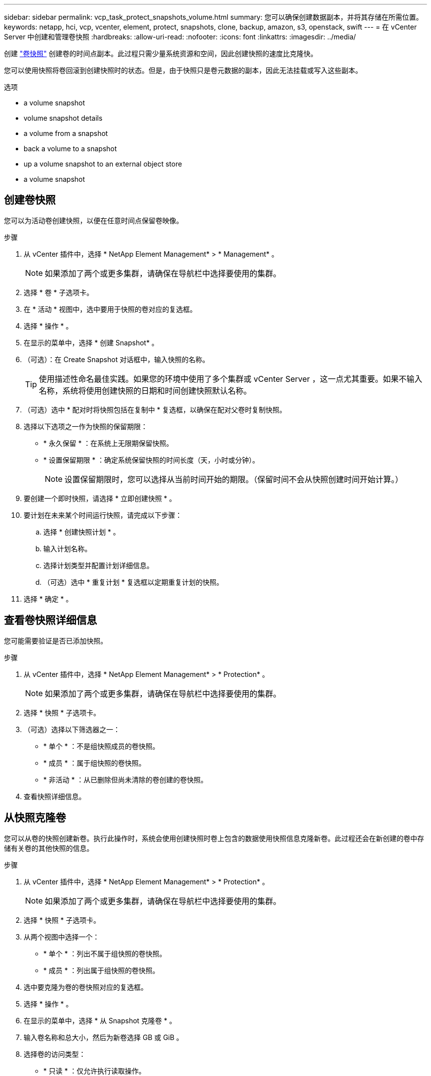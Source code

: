 ---
sidebar: sidebar 
permalink: vcp_task_protect_snapshots_volume.html 
summary: 您可以确保创建数据副本，并将其存储在所需位置。 
keywords: netapp, hci, vcp, vcenter, element, protect, snapshots, clone, backup, amazon, s3, openstack, swift 
---
= 在 vCenter Server 中创建和管理卷快照
:hardbreaks:
:allow-uri-read: 
:nofooter: 
:icons: font
:linkattrs: 
:imagesdir: ../media/


[role="lead"]
创建 https://docs.netapp.com/us-en/hci/docs/concept_hci_dataprotection.html#volume-snapshots-for-data-protection["卷快照"] 创建卷的时间点副本。此过程只需少量系统资源和空间，因此创建快照的速度比克隆快。

您可以使用快照将卷回滚到创建快照时的状态。但是，由于快照只是卷元数据的副本，因此无法挂载或写入这些副本。

.选项
*  a volume snapshot
*  volume snapshot details
*  a volume from a snapshot
*  back a volume to a snapshot
*  up a volume snapshot to an external object store
*  a volume snapshot




== 创建卷快照

您可以为活动卷创建快照，以便在任意时间点保留卷映像。

.步骤
. 从 vCenter 插件中，选择 * NetApp Element Management* > * Management* 。
+

NOTE: 如果添加了两个或更多集群，请确保在导航栏中选择要使用的集群。

. 选择 * 卷 * 子选项卡。
. 在 * 活动 * 视图中，选中要用于快照的卷对应的复选框。
. 选择 * 操作 * 。
. 在显示的菜单中，选择 * 创建 Snapshot* 。
. （可选）：在 Create Snapshot 对话框中，输入快照的名称。
+

TIP: 使用描述性命名最佳实践。如果您的环境中使用了多个集群或 vCenter Server ，这一点尤其重要。如果不输入名称，系统将使用创建快照的日期和时间创建快照默认名称。

. （可选）选中 * 配对时将快照包括在复制中 * 复选框，以确保在配对父卷时复制快照。
. 选择以下选项之一作为快照的保留期限：
+
** * 永久保留 * ：在系统上无限期保留快照。
** * 设置保留期限 * ：确定系统保留快照的时间长度（天，小时或分钟）。
+

NOTE: 设置保留期限时，您可以选择从当前时间开始的期限。（保留时间不会从快照创建时间开始计算。）



. 要创建一个即时快照，请选择 * 立即创建快照 * 。
. 要计划在未来某个时间运行快照，请完成以下步骤：
+
.. 选择 * 创建快照计划 * 。
.. 输入计划名称。
.. 选择计划类型并配置计划详细信息。
.. （可选）选中 * 重复计划 * 复选框以定期重复计划的快照。


. 选择 * 确定 * 。




== 查看卷快照详细信息

您可能需要验证是否已添加快照。

.步骤
. 从 vCenter 插件中，选择 * NetApp Element Management* > * Protection* 。
+

NOTE: 如果添加了两个或更多集群，请确保在导航栏中选择要使用的集群。

. 选择 * 快照 * 子选项卡。
. （可选）选择以下筛选器之一：
+
** * 单个 * ：不是组快照成员的卷快照。
** * 成员 * ：属于组快照的卷快照。
** * 非活动 * ：从已删除但尚未清除的卷创建的卷快照。


. 查看快照详细信息。




== 从快照克隆卷

您可以从卷的快照创建新卷。执行此操作时，系统会使用创建快照时卷上包含的数据使用快照信息克隆新卷。此过程还会在新创建的卷中存储有关卷的其他快照的信息。

.步骤
. 从 vCenter 插件中，选择 * NetApp Element Management* > * Protection* 。
+

NOTE: 如果添加了两个或更多集群，请确保在导航栏中选择要使用的集群。

. 选择 * 快照 * 子选项卡。
. 从两个视图中选择一个：
+
** * 单个 * ：列出不属于组快照的卷快照。
** * 成员 * ：列出属于组快照的卷快照。


. 选中要克隆为卷的卷快照对应的复选框。
. 选择 * 操作 * 。
. 在显示的菜单中，选择 * 从 Snapshot 克隆卷 * 。
. 输入卷名称和总大小，然后为新卷选择 GB 或 GiB 。
. 选择卷的访问类型：
+
** * 只读 * ：仅允许执行读取操作。
** * 读 / 写 * ：允许执行读取和写入操作。
** * 已锁定 * ：不允许执行任何读取或写入操作。
** * 复制目标 * ：指定为复制的卷对中的目标卷。


. 选择要与新卷关联的用户帐户。
. 选择 * 确定 * 。
. 验证新卷：
+
.. 选择 * NetApp Element Management* > * Management* 。
.. 选择 * 卷 * 子选项卡。
.. 在 * 活动 * 视图中，确认新卷已列出。
+

TIP: 如果需要，请刷新页面。







== 将卷回滚到快照

您可以随时将卷回滚到快照。此操作将撤消自创建快照以来对卷所做的任何更改。

.步骤
. 从 vCenter 插件中，选择 * NetApp Element Management* > * Protection* 。
+

NOTE: 如果添加了两个或更多集群，请确保在导航栏中选择要使用的集群。

. 选择 * 快照 * 子选项卡。
. 从两个视图中选择一个：
+
** * 单个 * ：列出不属于组快照的卷快照。
** * 成员 * ：列出属于组快照的卷快照。


. 选中要用于卷回滚的卷快照对应的复选框。
. 选择 * 操作 * 。
. 在显示的菜单中，选择 * 将卷回滚到 Snapshot* 。
. （可选）要在回滚到快照之前保存卷的当前状态，请执行以下操作：
+
.. 在 Rollback to Snapshot 对话框中，选择 * 将卷的当前状态另存为快照 * 。
.. 输入新快照的名称。


. 选择 * 确定 * 。




== 将卷快照备份到外部对象存储

您可以使用集成备份功能备份卷快照。您可以将快照从运行 NetApp Element 软件的集群备份到外部对象存储或另一个基于 Element 的集群。

将快照备份到外部对象存储时，必须与允许读 / 写操作的对象存储建立连接。

*  up a volume snapshot to an Amazon S3 object store
*  up a volume snapshot to an OpenStack Swift object store
*  up a volume snapshot to a cluster running Element software




=== 将卷快照备份到 Amazon S3 对象存储

您可以将 NetApp Element 快照备份到与 Amazon S3 兼容的外部对象存储。

.步骤
. 从 vCenter 插件中，选择 * NetApp Element Management* > * Protection* 。
+

NOTE: 如果添加了两个或更多集群，请确保在导航栏中选择要使用的集群。

. 选择 * 快照 * 子选项卡。
. 选中要备份的卷快照对应的复选框。
. 选择 * 操作 * 。
. 在显示的菜单中，选择 * 备份至 * 。
. 在 * 将卷备份到 * 下的对话框中，选择 * Amazon S3* 。
. 在 * 使用以下数据格式 * 下选择一个选项：
+
** * 原生 * ：只有基于 NetApp Element 软件的存储系统才能读取的压缩格式。
** * 未压缩 * ：与其他系统兼容的未压缩格式。


. 输入详细信息：
+
** * 主机名 * ：输入用于访问对象存储的主机名。
** * 访问密钥 ID* ：输入帐户的访问密钥 ID 。
** * 机密访问密钥 * ：输入帐户的机密访问密钥。
** * Amazon S3 Bucket* ：输入用于存储备份的 S3 存储分段。
** * 前缀 * ：（可选）输入备份名称的前缀。
** * 名称标记 * ：（可选）输入要附加到前缀的名称标记。


. 选择 * 确定 * 。




=== 将卷快照备份到 OpenStack Swift 对象存储

您可以将 NetApp Element 快照备份到与 OpenStack Swift 兼容的二级对象存储。

.步骤
. 从 vCenter 插件中，选择 * NetApp Element Management* > * Protection* 。
+

NOTE: 如果添加了两个或更多集群，请确保在导航栏中选择要使用的集群。

. 选择 * 快照 * 子选项卡。
. 选中要备份的卷快照对应的复选框。
. 选择 * 操作 * 。
. 在显示的菜单中，选择 * 备份至 * 。
. 在 * 将卷备份到 * 下的对话框中，选择 * OpenStack Swift* 。
. 在 * 使用以下数据格式 * 下选择一个选项：
+
** * 原生 * ：只有基于 NetApp Element 软件的存储系统才能读取的压缩格式。
** * 未压缩 * ：与其他系统兼容的未压缩格式。


. 输入详细信息：
+
** * URL * ：输入用于访问对象存储的 URL 。
** * 用户名 * ：输入帐户的用户名。
** * 身份验证密钥 * ：输入帐户的身份验证密钥。
** * 容器 * ：输入用于存储备份的容器。
** * 前缀 * ：（可选）输入备份卷名称的前缀。
** * 名称标记 * ：（可选）输入要附加到前缀的名称标记。


. 选择 * 确定 * 。




=== 将卷快照备份到运行 Element 软件的集群

您可以将运行 NetApp Element 软件的集群上的卷快照备份到远程 Element 集群。

您必须在目标集群上创建一个大小等于或大于要用于备份的快照的卷。

在将一个集群备份或还原到另一个集群时，系统会生成一个密钥，用作集群之间的身份验证。此批量卷写入密钥可使源集群向目标集群进行身份验证，从而在向目标卷写入数据时提供安全性。在备份或还原过程中，您需要先从目标卷生成批量卷写入密钥，然后再开始此操作。

.步骤
. 从 vCenter 插件中，选择 * NetApp Element Management* > * Management* 。
+

NOTE: 如果添加了两个或更多集群，请确保在导航栏中选择要使用的集群。

. 选择 * 卷 * 子选项卡。
. 选中目标卷对应的复选框。
. 选择 * 操作 * 。
. 在显示的菜单中，选择 * 从 * 还原。
. 在对话框的 * 还原自 * 下，选择 * NetApp Element * 。
. 在 * 使用以下数据格式 * 下选择一个选项：
+
** * 原生 * ：只有基于 NetApp Element 软件的存储系统才能读取的压缩格式。
** * 未压缩 * ：与其他系统兼容的未压缩格式。


. 选择 * 生成密钥 * 可为目标卷生成批量卷写入密钥。
. 将批量卷写入密钥复制到剪贴板，以应用于源集群上的后续步骤。
. 从包含源集群的 vCenter 中，选择 * NetApp Element Management* > * Protection* 。
+

NOTE: 如果添加了两个或更多集群，请确保在导航栏中选择要用于此任务的集群。

. 选中要用于备份的快照对应的复选框。
. 选择 * 操作 * 。
. 在显示的菜单中，选择 * 备份至 * 。
. 在对话框的 * 将卷备份到 * 下，选择 * NetApp Element * 。
. 在 * 采用以下数据格式 * 下选择与目标集群相同的选项。
. 输入详细信息：
+
** * 远程集群 MVIP* ：输入目标卷集群的管理虚拟 IP 地址。
** * 远程集群用户密码 * ：输入远程集群用户名。
** * 远程用户密码 * ：输入远程集群密码。
** * 批量卷写入密钥 * ：粘贴先前在目标集群上生成的密钥。


. 选择 * 确定 * 。




== 删除卷快照

您可以使用 NetApp Element 管理扩展点从运行 NetApp Element 软件的集群中删除卷快照。删除快照时，系统会立即将其删除。

您可以删除正在从源集群复制的快照。如果删除快照时快照正在同步到目标集群，则同步复制将完成，快照将从源集群中删除。快照不会从目标集群中删除。

您还可以从目标集群中删除已复制到目标的快照。已删除的快照将保留在目标上已删除的快照列表中，直到系统检测到您已删除源集群上的快照为止。在目标检测到您已删除源快照后，目标将停止复制该快照。

.步骤
. 从 vCenter 插件中，选择 * NetApp Element Management* > * Protection* 。
+

NOTE: 如果添加了两个或更多集群，请确保在导航栏中选择要使用的集群。

. 从 * 快照 * 子选项卡中，选择以下视图之一：
+
** * 单个 * ：不属于组快照的卷快照列表。
** * 非活动 * ：从已删除但尚未清除的卷创建的卷快照列表。


. 选中要删除的卷快照对应的复选框。
. 选择 * 操作 * 。
. 在显示的菜单中，选择 * 删除 * 。
. 确认操作。




== 了解更多信息

* https://docs.netapp.com/us-en/hci/index.html["NetApp HCI 文档"^]
* https://www.netapp.com/data-storage/solidfire/documentation["SolidFire 和 Element 资源页面"^]

